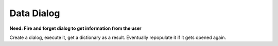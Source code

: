 Data Dialog
-----------
**Need: Fire and forget dialog to get information from the user**

Create a dialog, execute it, get a dictionary as a result.
Eventually repopulate it if it gets opened again.

